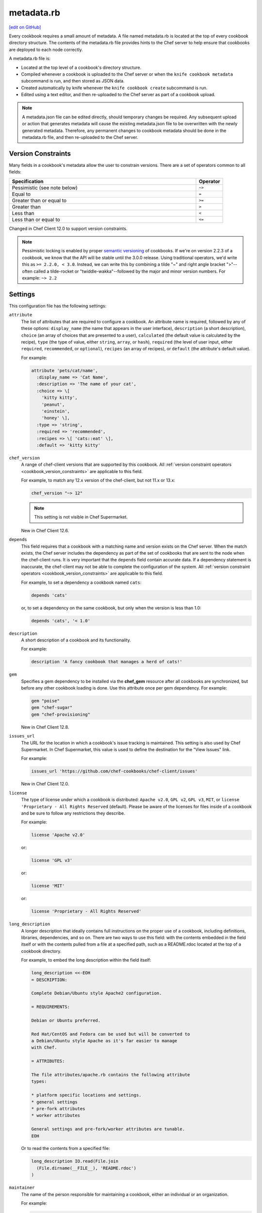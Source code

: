 =====================================================
metadata.rb
=====================================================
`[edit on GitHub] <https://github.com/chef/chef-web-docs/blob/master/chef_master/source/config_rb_metadata.rst>`__

.. tag cookbooks_metadata

Every cookbook requires a small amount of metadata. A file named metadata.rb is located at the top of every cookbook directory structure. The contents of the metadata.rb file provides hints to the Chef server to help ensure that cookbooks are deployed to each node correctly.

.. end_tag

.. tag config_rb_metadata_summary

A metadata.rb file is:

* Located at the top level of a cookbook's directory structure.
* Compiled whenever a cookbook is uploaded to the Chef server or when the ``knife cookbook metadata`` subcommand is run, and then stored as JSON data.
* Created automatically by knife whenever the ``knife cookbook create`` subcommand is run.
* Edited using a text editor, and then re-uploaded to the Chef server as part of a cookbook upload.

.. end_tag

.. note:: A metadata.json file can be edited directly, should temporary changes be required. Any subsequent upload or action that generates metadata will cause the existing metadata.json file to be overwritten with the newly generated metadata. Therefore, any permanent changes to cookbook metadata should be done in the metadata.rb file, and then re-uploaded to the Chef server.

Version Constraints
====================

.. _cookbook_version_constraints:

Many fields in a cookbook's metadata allow the user to constrain versions. There are a set of operators common to all fields:

.. list-table::
  :widths: 350 50
  :header-rows: 1

  * - Specification
    - Operator
  * - Pessimistic (see note below)
    - ``~>``
  * - Equal to
    - ``=``
  * - Greater than or equal to
    - ``>=``
  * - Greater than
    - ``>``
  * - Less than
    - ``<``
  * - Less than or equal to
    - ``<=``

Changed in Chef Client 12.0 to support version constraints.

.. note:: Pessimistic locking is enabled by proper `semantic versioning <https://semver.org>`__ of cookbooks. If we're on version 2.2.3 of a cookbook, we know that the API will be stable until the 3.0.0 release. Using traditional operators, we'd write this as ``>= 2.2.0, < 3.0``. Instead, we can write this by combining a tilde "~" and right angle bracket ">"--often called a tilde-rocket or "twiddle-wakka"--followed by the major and minor version numbers.  For example: ``~> 2.2``


Settings
==========================================================================
.. tag config_rb_metadata_settings

This configuration file has the following settings:

``attribute``
   The list of attributes that are required to configure a cookbook. An attribute name is required, followed by any of these options: ``display_name`` (the name that appears in the user interface), ``description`` (a short description), ``choice`` (an array of choices that are presented to a user), ``calculated`` (the default value is calculated by the recipe), ``type`` (the type of value, either ``string``, ``array``, or ``hash``), ``required`` (the level of user input, either ``required``, ``recommended``, or ``optional``), ``recipes`` (an array of recipes), or ``default`` (the attribute's default value).

   For example:

   .. code-block:: ruby

      attribute 'pets/cat/name',
        :display_name => 'Cat Name',
        :description => 'The name of your cat',
        :choice => \[
          'kitty kitty',
          'peanut',
          'einstein',
          'honey' \],
        :type => 'string',
        :required => 'recommended',
        :recipes => \[ 'cats::eat' \],
        :default => 'kitty kitty'

``chef_version``
   A range of chef-client versions that are supported by this cookbook. All :ref:`version constraint operators <cookbook_version_constraints>` are applicable to this field.

   .. tag config_rb_metadata_settings_example_chef_version

   For example, to match any 12.x version of the chef-client, but not 11.x or 13.x:

   .. code-block:: ruby

      chef_version "~> 12"

   .. end_tag

   .. note:: This setting is not visible in Chef Supermarket.

   New in Chef Client 12.6.

``depends``
   This field requires that a cookbook with a matching name and version exists on the Chef server. When the match exists, the Chef server includes the dependency as part of the set of cookbooks that are sent to the node when the chef-client runs. It is very important that the ``depends`` field contain accurate data. If a dependency statement is inaccurate, the chef-client may not be able to complete the configuration of the system. All :ref:`version constraint operators <cookbook_version_constraints>` are applicable to this field.

   For example, to set a dependency a cookbook named ``cats``:

   .. code-block:: ruby

      depends 'cats'

   or, to set a dependency on the same cookbook, but only when the version is less than 1.0:

   .. code-block:: ruby

      depends 'cats', '< 1.0'

``description``
   A short description of a cookbook and its functionality.

   For example:

   .. code-block:: ruby

      description 'A fancy cookbook that manages a herd of cats!'

``gem``
   .. tag config_rb_metadata_settings_gem

   Specifies a gem dependency to be installed via the **chef_gem** resource after all cookbooks are synchronized, but before any other cookbook loading is done. Use this attribute once per gem dependency. For example:

   .. code-block:: ruby

      gem "poise"
      gem "chef-sugar"
      gem "chef-provisioning"

   New in Chef Client 12.8.

   .. end_tag

``issues_url``
   The URL for the location in which a cookbook's issue tracking is maintained. This setting is also used by Chef Supermarket. In Chef Supermarket, this value is used to define the destination for the "View Issues" link.

   For example:

   .. code-block:: ruby

      issues_url 'https://github.com/chef-cookbooks/chef-client/issues'

   New in Chef Client 12.0.

``license``
   The type of license under which a cookbook is distributed: ``Apache v2.0``, ``GPL v2``, ``GPL v3``, ``MIT``, or ``license 'Proprietary - All Rights Reserved`` (default). Please be aware of the licenses for files inside of a cookbook and be sure to follow any restrictions they describe.

   For example:

   .. code-block:: ruby

      license 'Apache v2.0'

   or:

   .. code-block:: ruby

      license 'GPL v3'

   or:

   .. code-block:: ruby

      license 'MIT'

   or:

   .. code-block:: ruby

      license 'Proprietary - All Rights Reserved'

``long_description``
   A longer description that ideally contains full instructions on the proper use of a cookbook, including definitions, libraries, dependencies, and so on. There are two ways to use this field: with the contents embedded in the field itself or with the contents pulled from a file at a specified path, such as a README.rdoc located at the top of a cookbook directory.

   For example, to embed the long description within the field itself:

   .. code-block:: ruby

      long_description <<-EOH
      = DESCRIPTION:

      Complete Debian/Ubuntu style Apache2 configuration.

      = REQUIREMENTS:

      Debian or Ubuntu preferred.

      Red Hat/CentOS and Fedora can be used but will be converted to
      a Debian/Ubuntu style Apache as it's far easier to manage
      with Chef.

      = ATTRIBUTES:

      The file attributes/apache.rb contains the following attribute
      types:

      * platform specific locations and settings.
      * general settings
      * pre-fork attributes
      * worker attributes

      General settings and pre-fork/worker attributes are tunable.
      EOH

   Or to read the contents from a specified file:

   .. code-block:: ruby

      long_description IO.read(File.join
        (File.dirname(__FILE__), 'README.rdoc')
      )

``maintainer``
   The name of the person responsible for maintaining a cookbook, either an individual or an organization.

   For example:

   .. code-block:: ruby

      maintainer 'Adam Jacob'

``maintainer_email``
   The email address for the person responsible for maintaining a cookbook. Only one email can be listed here, so if this needs to be forwarded to multiple people consider using an email address that is already setup for mail forwarding.

   For example:

   .. code-block:: ruby

      maintainer_email 'adam@example.com'

``name``
   Required. The name of the cookbook.

   For example:

   .. code-block:: ruby

      name 'cats'

   Changed in Chef Client 12.0 to required.

``ohai_version``
   A range of Ohai versions that are supported by this cookbook. All :ref:`version constraint operators <cookbook_version_constraints>` are applicable to this field.

   .. tag config_rb_metadata_settings_example_ohai_version

   For example, to match any 8.x version of Ohai, but not 7.x or 9.x:

   .. code-block:: ruby

      ohai_version "~> 8"

   .. end_tag

   .. note:: This setting is not visible in Chef Supermarket.

   New in Chef Client 12.6.

``privacy``
   Specify that a cookbook is private.

``provides``
   Add a recipe, definition, or resource that is provided by this cookbook, should the auto-populated list be insufficient.

   For example, for recipes:

   .. code-block:: ruby

      provides 'cats::sleep'
      provides 'cats::eat'

   For definitions:

   .. code-block:: ruby

      provides 'here(:kitty, :time_to_eat)'

   And for resources:

   .. code-block:: ruby

      provides 'service[snuggle]'

   New in Chef Client 12.0.

``recipe``
   A description for a recipe, mostly for cosmetic value within the Chef server user interface.

   For example:

   .. code-block:: ruby

      recipe 'cats::sleep', 'For a crazy 20 hours a day.'

   or:

   .. code-block:: ruby

      recipe 'cats::eat', 'When they are not sleeping.'

``source_url``
   The URL for the location in which a cookbook's source code is maintained. This setting is also used by Chef Supermarket. In Chef Supermarket, this value is used to define the destination for the "View Source" link.

   For example:

   .. code-block:: ruby

      source_url 'https://github.com/chef-cookbooks/chef-client'

   New in Chef Client 12.0.

``supports``
   Show that a cookbook has a supported platform. Use a version constraint to define dependencies for platform versions: ``<`` (less than), ``<=`` (less than or equal to), ``=`` (equal to), ``>=`` (greater than or equal to), ``~>`` (approximately greater than), or ``>`` (greater than). To specify more than one platform, use more than one ``supports`` field, once for each platform.

   For example, to support every version of Ubuntu:

   .. code-block:: ruby

      supports 'ubuntu'

   or, to support versions of Ubuntu greater than or equal to 12.04:

   .. code-block:: ruby

      supports 'ubuntu', '>= 12.04'

   or, to support only Ubuntu 14.10:

   .. code-block:: ruby

      supports 'ubuntu', '= 14.10'

``version``
   The current version of a cookbook. Version numbers always follow a simple three-number version sequence.

   For example:

   .. code-block:: ruby

      version '2.0.0'

.. end_tag
